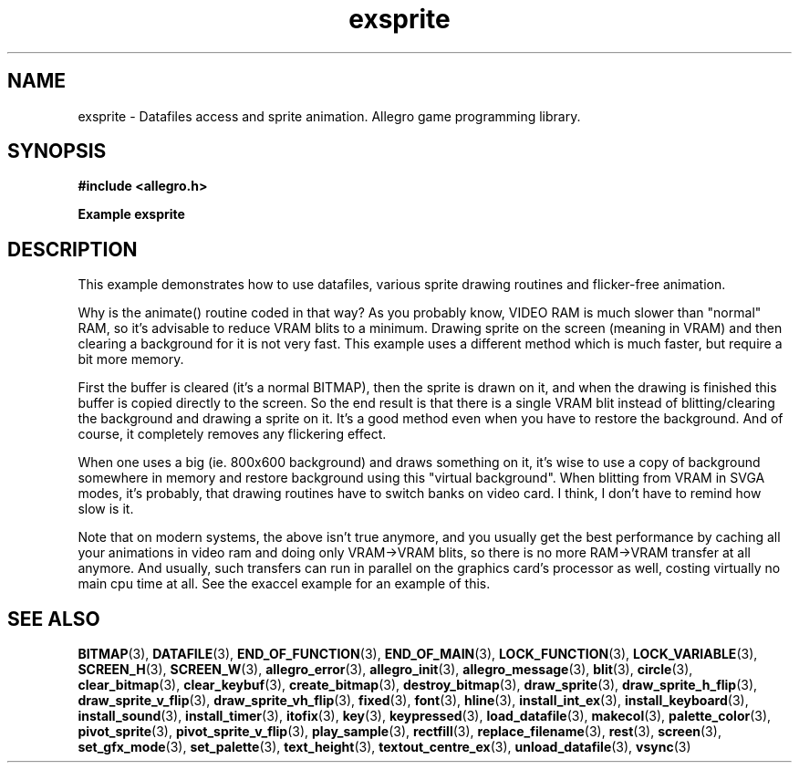 .\" Generated by the Allegro makedoc utility
.TH exsprite 3 "version 4.4.3" "Allegro" "Allegro manual"
.SH NAME
exsprite \- Datafiles access and sprite animation. Allegro game programming library.\&
.SH SYNOPSIS
.B #include <allegro.h>

.sp
.B Example exsprite
.SH DESCRIPTION
This example demonstrates how to use datafiles, various sprite
drawing routines and flicker-free animation.

Why is the animate() routine coded in that way?  As you
probably know, VIDEO RAM is much slower than "normal"
RAM, so it's advisable to reduce VRAM blits to a minimum.
Drawing sprite on the screen (meaning in VRAM) and then
clearing a background for it is not very fast. This example
uses a different method which is much faster, but require a
bit more memory.

First the buffer is cleared (it's a normal BITMAP), then the
sprite is drawn on it, and when the drawing is finished this
buffer is copied directly to the screen. So the end result is
that there is a single VRAM blit instead of blitting/clearing
the background and drawing a sprite on it.  It's a good method
even when you have to restore the background. And of course,
it completely removes any flickering effect.

When one uses a big (ie. 800x600 background) and draws
something on it, it's wise to use a copy of background
somewhere in memory and restore background using this
"virtual background". When blitting from VRAM in SVGA modes,
it's probably, that drawing routines have to switch banks on
video card. I think, I don't have to remind how slow is it.

Note that on modern systems, the above isn't true anymore, and
you usually get the best performance by caching all your
animations in video ram and doing only VRAM->VRAM blits, so
there is no more RAM->VRAM transfer at all anymore. And usually,
such transfers can run in parallel on the graphics card's
processor as well, costing virtually no main cpu time at all.
See the exaccel example for an example of this.

.SH SEE ALSO
.BR BITMAP (3),
.BR DATAFILE (3),
.BR END_OF_FUNCTION (3),
.BR END_OF_MAIN (3),
.BR LOCK_FUNCTION (3),
.BR LOCK_VARIABLE (3),
.BR SCREEN_H (3),
.BR SCREEN_W (3),
.BR allegro_error (3),
.BR allegro_init (3),
.BR allegro_message (3),
.BR blit (3),
.BR circle (3),
.BR clear_bitmap (3),
.BR clear_keybuf (3),
.BR create_bitmap (3),
.BR destroy_bitmap (3),
.BR draw_sprite (3),
.BR draw_sprite_h_flip (3),
.BR draw_sprite_v_flip (3),
.BR draw_sprite_vh_flip (3),
.BR fixed (3),
.BR font (3),
.BR hline (3),
.BR install_int_ex (3),
.BR install_keyboard (3),
.BR install_sound (3),
.BR install_timer (3),
.BR itofix (3),
.BR key (3),
.BR keypressed (3),
.BR load_datafile (3),
.BR makecol (3),
.BR palette_color (3),
.BR pivot_sprite (3),
.BR pivot_sprite_v_flip (3),
.BR play_sample (3),
.BR rectfill (3),
.BR replace_filename (3),
.BR rest (3),
.BR screen (3),
.BR set_gfx_mode (3),
.BR set_palette (3),
.BR text_height (3),
.BR textout_centre_ex (3),
.BR unload_datafile (3),
.BR vsync (3)
